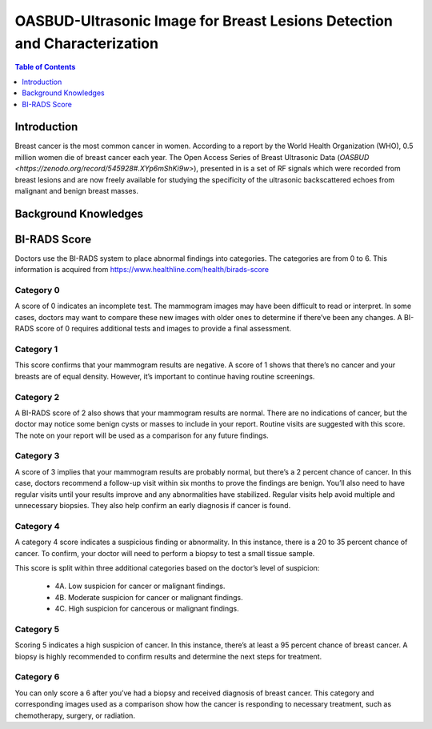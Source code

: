 
**************************************************************************
OASBUD-Ultrasonic Image for Breast Lesions Detection and Characterization
**************************************************************************

.. contents:: Table of Contents
   :depth: 1
   
Introduction
===================
Breast cancer is the most common cancer in women. According to a report by the World Health Organization (WHO), 0.5 million women die of breast cancer each year. The Open Access Series of Breast Ultrasonic Data (`OASBUD <https://zenodo.org/record/545928#.XYp6mShKi9w>`), presented in is a set of RF signals which were recorded from breast lesions and are now freely available for studying the specificity of the ultrasonic backscattered echoes from malignant and benign breast masses. 

Background Knowledges
===========================

BI-RADS Score
=====================
Doctors use the BI-RADS system to place abnormal findings into categories. The categories are from 0 to 6. This information is acquired from https://www.healthline.com/health/birads-score


Category 0
---------------
A score of 0 indicates an incomplete test. The mammogram images may have been difficult to read or interpret. In some cases, doctors may want to compare these new images with older ones to determine if there’ve been any changes. A BI-RADS score of 0 requires additional tests and images to provide a final assessment.

Category 1
----------------
This score confirms that your mammogram results are negative. A score of 1 shows that there’s no cancer and your breasts are of equal density. However, it’s important to continue having routine screenings.

Category 2
----------------
A BI-RADS score of 2 also shows that your mammogram results are normal. There are no indications of cancer, but the doctor may notice some benign cysts or masses to include in your report. Routine visits are suggested with this score. The note on your report will be used as a comparison for any future findings.

Category 3
----------------
A score of 3 implies that your mammogram results are probably normal, but there’s a 2 percent chance of cancer. In this case, doctors recommend a follow-up visit within six months to prove the findings are benign. You’ll also need to have regular visits until your results improve and any abnormalities have stabilized. Regular visits help avoid multiple and unnecessary biopsies. They also help confirm an early diagnosis if cancer is found.

Category 4
-----------------
A category 4 score indicates a suspicious finding or abnormality. In this instance, there is a 20 to 35 percent chance of cancer. To confirm, your doctor will need to perform a biopsy to test a small tissue sample.

This score is split within three additional categories based on the doctor’s level of suspicion:

  - 4A. Low suspicion for cancer or malignant findings.
  - 4B. Moderate suspicion for cancer or malignant findings.
  - 4C. High suspicion for cancerous or malignant findings.

Category 5
--------------
Scoring 5 indicates a high suspicion of cancer. In this instance, there’s at least a 95 percent chance of breast cancer. A biopsy is highly recommended to confirm results and determine the next steps for treatment.

Category 6
---------------
You can only score a 6 after you’ve had a biopsy and received diagnosis of breast cancer. This category and corresponding images used as a comparison show how the cancer is responding to necessary treatment, such as chemotherapy, surgery, or radiation.
